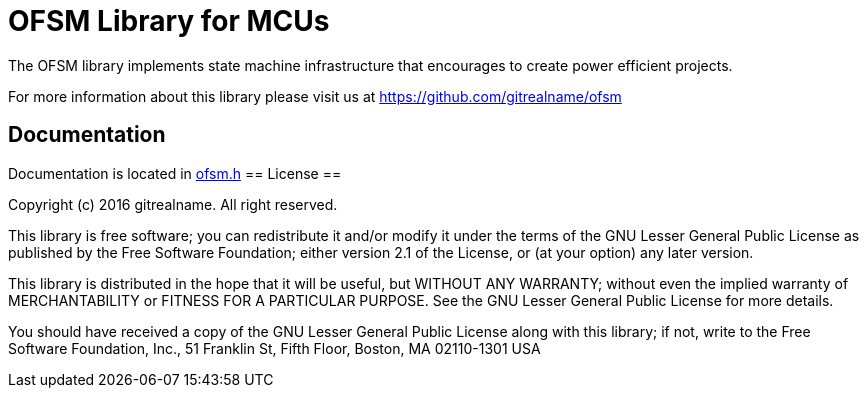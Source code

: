 = OFSM Library for MCUs =

The OFSM library implements state machine infrastructure that encourages to create power efficient projects.

For more information about this library please visit us at
https://github.com/gitrealname/ofsm

== Documentation == 
Documentation is located in https://github.com/gitrealname/ofsm/blob/master/src/ofsm.h[ofsm.h]
== License ==

Copyright (c) 2016 gitrealname.  All right reserved.

This library is free software; you can redistribute it and/or
modify it under the terms of the GNU Lesser General Public
License as published by the Free Software Foundation; either
version 2.1 of the License, or (at your option) any later version.

This library is distributed in the hope that it will be useful,
but WITHOUT ANY WARRANTY; without even the implied warranty of
MERCHANTABILITY or FITNESS FOR A PARTICULAR PURPOSE.  See the GNU
Lesser General Public License for more details.

You should have received a copy of the GNU Lesser General Public
License along with this library; if not, write to the Free Software
Foundation, Inc., 51 Franklin St, Fifth Floor, Boston, MA  02110-1301  USA
